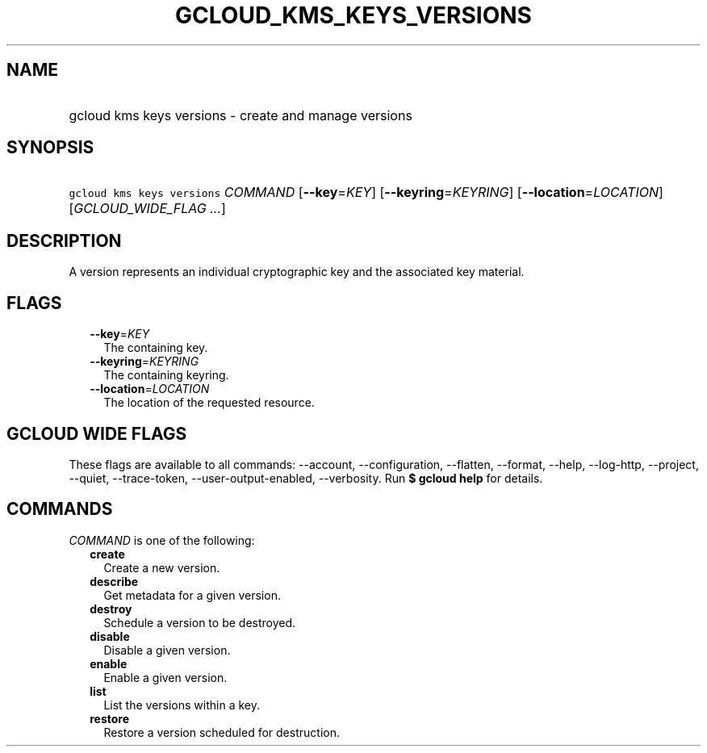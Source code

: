 
.TH "GCLOUD_KMS_KEYS_VERSIONS" 1



.SH "NAME"
.HP
gcloud kms keys versions \- create and manage versions



.SH "SYNOPSIS"
.HP
\f5gcloud kms keys versions\fR \fICOMMAND\fR [\fB\-\-key\fR=\fIKEY\fR] [\fB\-\-keyring\fR=\fIKEYRING\fR] [\fB\-\-location\fR=\fILOCATION\fR] [\fIGCLOUD_WIDE_FLAG\ ...\fR]



.SH "DESCRIPTION"

A version represents an individual cryptographic key and the associated key
material.



.SH "FLAGS"

.RS 2m
.TP 2m
\fB\-\-key\fR=\fIKEY\fR
The containing key.

.TP 2m
\fB\-\-keyring\fR=\fIKEYRING\fR
The containing keyring.

.TP 2m
\fB\-\-location\fR=\fILOCATION\fR
The location of the requested resource.


.RE
.sp

.SH "GCLOUD WIDE FLAGS"

These flags are available to all commands: \-\-account, \-\-configuration,
\-\-flatten, \-\-format, \-\-help, \-\-log\-http, \-\-project, \-\-quiet,
\-\-trace\-token, \-\-user\-output\-enabled, \-\-verbosity. Run \fB$ gcloud
help\fR for details.



.SH "COMMANDS"

\f5\fICOMMAND\fR\fR is one of the following:

.RS 2m
.TP 2m
\fBcreate\fR
Create a new version.

.TP 2m
\fBdescribe\fR
Get metadata for a given version.

.TP 2m
\fBdestroy\fR
Schedule a version to be destroyed.

.TP 2m
\fBdisable\fR
Disable a given version.

.TP 2m
\fBenable\fR
Enable a given version.

.TP 2m
\fBlist\fR
List the versions within a key.

.TP 2m
\fBrestore\fR
Restore a version scheduled for destruction.
.RE
.sp
